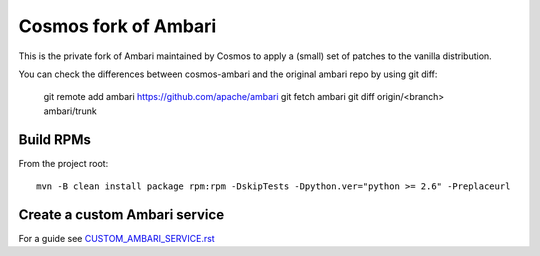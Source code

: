 =====================
Cosmos fork of Ambari
=====================

This is the private fork of Ambari maintained by Cosmos to apply a (small) set of patches to the vanilla distribution.

You can check the differences between cosmos-ambari and the original ambari repo by using git diff:

    git remote add ambari https://github.com/apache/ambari
    git fetch ambari
    git diff origin/<branch> ambari/trunk

----------
Build RPMs
----------

From the project root::

    mvn -B clean install package rpm:rpm -DskipTests -Dpython.ver="python >= 2.6" -Preplaceurl

------------------------------
Create a custom Ambari service
------------------------------

For a guide see `CUSTOM_AMBARI_SERVICE.rst <CUSTOM_AMBARI_SERVICE.rst>`_
